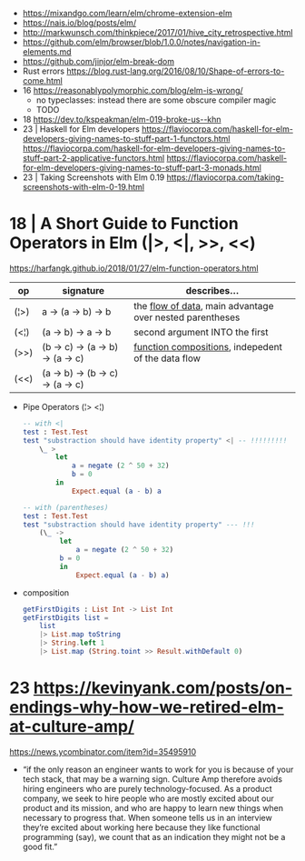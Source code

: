 - https://mixandgo.com/learn/elm/chrome-extension-elm
- https://nais.io/blog/posts/elm/
- http://markwunsch.com/thinkpiece/2017/01/hive_city_retrospective.html
- https://github.com/elm/browser/blob/1.0.0/notes/navigation-in-elements.md
- https://github.com/jinjor/elm-break-dom
- Rust errors https://blog.rust-lang.org/2016/08/10/Shape-of-errors-to-come.html
- 16 https://reasonablypolymorphic.com/blog/elm-is-wrong/
  - no typeclasses: instead there are some obscure compiler magic
  - TODO
- 18 https://dev.to/kspeakman/elm-019-broke-us--khn
- 23 | Haskell for Elm developers
  https://flaviocorpa.com/haskell-for-elm-developers-giving-names-to-stuff-part-1-functors.html
  https://flaviocorpa.com/haskell-for-elm-developers-giving-names-to-stuff-part-2-applicative-functors.html
  https://flaviocorpa.com/haskell-for-elm-developers-giving-names-to-stuff-part-3-monads.html
- 23 | Taking Screenshots with Elm 0.19 https://flaviocorpa.com/taking-screenshots-with-elm-0-19.html
* 18 | A Short Guide to Function Operators in Elm (|>, <|, >>, <<)
  https://harfangk.github.io/2018/01/27/elm-function-operators.html

| op   | signature                        | describes...                                               |
|------+----------------------------------+------------------------------------------------------------|
| (¦>) | a -> (a -> b) -> b               | the _flow of data_, main advantage over nested parentheses |
| (<¦) | (a -> b) -> a -> b               | second argument INTO the first                             |
| (>>) | (b -> c) -> (a -> b) -> (a -> c) | _function compositions_, indepedent of the data flow       |
| (<<) | (a -> b) -> (b -> c) -> (a -> c) |                                                            |
|------+----------------------------------+------------------------------------------------------------|

- Pipe Operators (¦> <¦)

  #+begin_src elm
  -- with <|
  test : Test.Test
  test "substraction should have identity property" <| -- !!!!!!!!!
      \_ >
          let
              a = negate (2 ^ 50 + 32)
              b = 0
          in
              Expect.equal (a - b) a

  -- with (parentheses)
  test : Test.Test
  test "substraction should have identity property" --- !!!
      (\_ ->
           let
               a = negate (2 ^ 50 + 32)
           b = 0
           in
               Expect.equal (a - b) a)
#+end_src

- composition
  #+begin_src elm
getFirstDigits : List Int -> List Int
getFirstDigits list =
    list
    |> List.map toString
    |> String.left 1
    |> List.map (String.toint >> Result.withDefault 0)
  #+end_src
* 23 https://kevinyank.com/posts/on-endings-why-how-we-retired-elm-at-culture-amp/
  https://news.ycombinator.com/item?id=35495910
  - “if the only reason an engineer wants to work for you is because
    of your tech stack, that may be a warning sign. Culture Amp
    therefore avoids hiring engineers who are purely
    technology-focused. As a product company, we seek to hire people
    who are mostly excited about our product and its mission, and who
    are happy to learn new things when necessary to progress
    that. When someone tells us in an interview they’re excited about
    working here because they like functional programming (say), we
    count that as an indication they might not be a good fit.”
